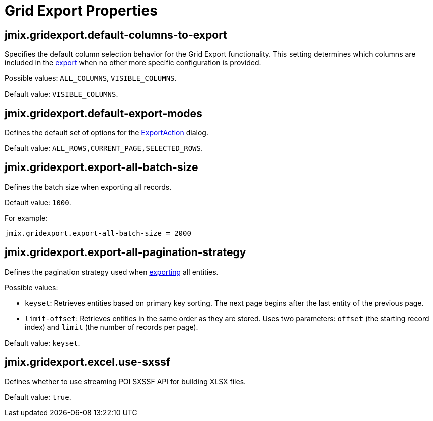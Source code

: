 = Grid Export Properties

[[jmix.gridexport.default-columns-to-export]]
== jmix.gridexport.default-columns-to-export

Specifies the default column selection behavior for the Grid Export functionality. This setting determines which columns are included in the xref:grid-export:actions.adoc#columns-export[export] when no other more specific configuration is provided.

Possible values: `ALL_COLUMNS`, `VISIBLE_COLUMNS`.

Default value: `VISIBLE_COLUMNS`.

[[jmix.gridexport.default-export-modes]]
== jmix.gridexport.default-export-modes

Defines the default set of options for the xref:actions.adoc[ExportAction] dialog.

Default value: `ALL_ROWS,CURRENT_PAGE,SELECTED_ROWS`.

[[jmix.gridexport.export-all-batch-size]]
== jmix.gridexport.export-all-batch-size

Defines the batch size when exporting all records.

Default value: `1000`.

For example:

[source,properties]
----
jmix.gridexport.export-all-batch-size = 2000
----

[[jmix.gridexport.export-all-pagination-strategy]]
== jmix.gridexport.export-all-pagination-strategy

Defines the pagination strategy used when xref:grid-export:actions.adoc#export-modes[exporting] all entities.

Possible values:

* `keyset`: Retrieves entities based on primary key sorting. The next page begins after the last entity of the previous page.
* `limit-offset`: Retrieves entities in the same order as they are stored. Uses two parameters: `offset` (the starting record index) and `limit` (the number of records per page).

Default value: `keyset`.

[[jmix.gridexport.excel.use-sxssf]]
== jmix.gridexport.excel.use-sxssf

Defines whether to use streaming POI SXSSF API for building XLSX files.

Default value: `true`.